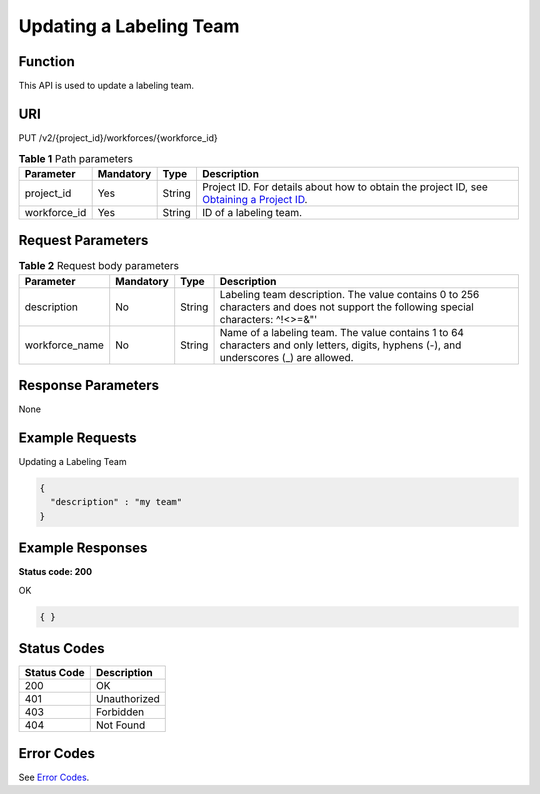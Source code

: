 Updating a Labeling Team
========================

Function
--------

This API is used to update a labeling team.

URI
---

PUT /v2/{project_id}/workforces/{workforce_id}

.. table:: **Table 1** Path parameters

   +--------------+-----------+--------+------------------------------------------------------------------------------------------------------------------------------------------------------------+
   | Parameter    | Mandatory | Type   | Description                                                                                                                                                |
   +==============+===========+========+============================================================================================================================================================+
   | project_id   | Yes       | String | Project ID. For details about how to obtain the project ID, see `Obtaining a Project ID <../../common_parameters/obtaining_a_project_id_and_name.html>`__. |
   +--------------+-----------+--------+------------------------------------------------------------------------------------------------------------------------------------------------------------+
   | workforce_id | Yes       | String | ID of a labeling team.                                                                                                                                     |
   +--------------+-----------+--------+------------------------------------------------------------------------------------------------------------------------------------------------------------+

Request Parameters
------------------



.. _UpdateWorkforcerequestUpdateWorkforceReq:

.. table:: **Table 2** Request body parameters

   +----------------+-----------+--------+----------------------------------------------------------------------------------------------------------------------------------------+
   | Parameter      | Mandatory | Type   | Description                                                                                                                            |
   +================+===========+========+========================================================================================================================================+
   | description    | No        | String | Labeling team description. The value contains 0 to 256 characters and does not support the following special characters: ^!<>=&"'      |
   +----------------+-----------+--------+----------------------------------------------------------------------------------------------------------------------------------------+
   | workforce_name | No        | String | Name of a labeling team. The value contains 1 to 64 characters and only letters, digits, hyphens (-), and underscores (_) are allowed. |
   +----------------+-----------+--------+----------------------------------------------------------------------------------------------------------------------------------------+

Response Parameters
-------------------

None

Example Requests
----------------

Updating a Labeling Team

.. code-block::

   {
     "description" : "my team"
   }

Example Responses
-----------------

**Status code: 200**

OK

.. code-block::

   { }

Status Codes
------------



.. _UpdateWorkforcestatuscode:

=========== ============
Status Code Description
=========== ============
200         OK
401         Unauthorized
403         Forbidden
404         Not Found
=========== ============

Error Codes
-----------

See `Error Codes <../../common_parameters/error_codes.html>`__.


